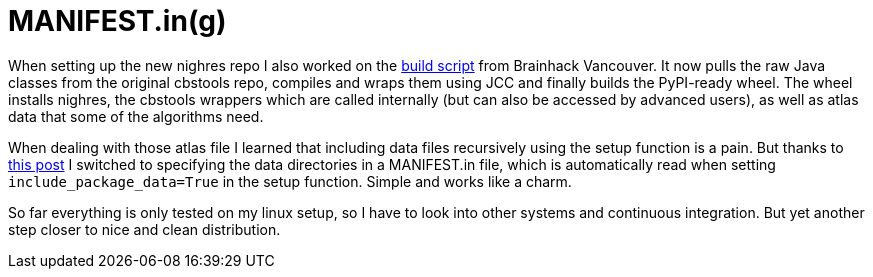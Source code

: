 = MANIFEST.in(g)
:linkattrs:
:published_at: 2017-07-28

When setting up the new nighres repo I also worked on the https://github.com/nighres/nighres/blob/master/build.sh[build script] from Brainhack Vancouver. It now pulls the raw Java classes from the original cbstools repo, compiles and wraps them using JCC and finally builds the PyPI-ready wheel. The wheel installs nighres, the cbstools wrappers which are called internally (but can also be accessed by advanced users), as well as atlas data that some of the algorithms need.

When dealing with those atlas file I learned that including data files recursively using the setup function is a pain. But thanks to https://stackoverflow.com/questions/1612733/including-non-python-files-with-setup-py[this post] I switched to specifying the data directories in a MANIFEST.in file, which is automatically read when setting `include_package_data=True` in the setup function. Simple and works like a charm.

So far everything is only tested on my linux setup, so I have to look into other systems and continuous integration. But yet another step closer to nice and clean distribution.
